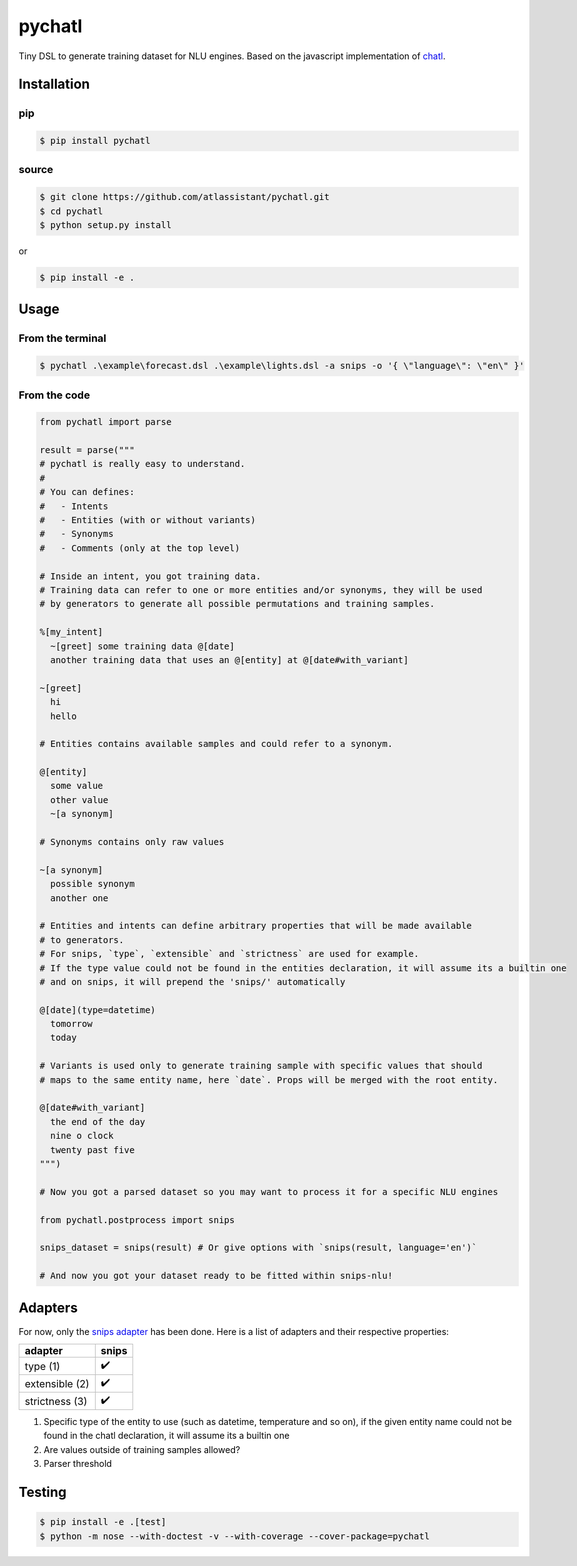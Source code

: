 pychatl |travis| |coveralls| |pypi| |license|
=================================

.. |travis| image:: https://travis-ci.org/atlassistant/pychatl.svg?branch=master
    :target: https://travis-ci.org/atlassistant/pychatl

.. |coveralls| image:: https://coveralls.io/repos/github/atlassistant/pychatl/badge.svg?branch=master
    :target: https://coveralls.io/github/atlassistant/pychatl?branch=master

.. |pypi| image:: https://badge.fury.io/py/pychatl.svg
    :target: https://badge.fury.io/py/pychatl

.. |license| image:: https://img.shields.io/badge/License-GPL%20v3-blue.svg
    :target: https://www.gnu.org/licenses/gpl-3.0

Tiny DSL to generate training dataset for NLU engines. Based on the javascript implementation of `chatl <https://github.com/atlassistant/chatl>`_.

Installation
------------

pip
~~~

.. code-block:: bash

  $ pip install pychatl

source
~~~~~~

.. code-block:: bash

  $ git clone https://github.com/atlassistant/pychatl.git
  $ cd pychatl
  $ python setup.py install

or

.. code-block:: bash

  $ pip install -e .

Usage
-----

From the terminal
~~~~~~~~~~~~~~~~~

.. code-block:: bash

  $ pychatl .\example\forecast.dsl .\example\lights.dsl -a snips -o '{ \"language\": \"en\" }'

From the code
~~~~~~~~~~~~~

.. code-block:: python

  from pychatl import parse

  result = parse("""
  # pychatl is really easy to understand.
  #
  # You can defines:
  #   - Intents
  #   - Entities (with or without variants)
  #   - Synonyms
  #   - Comments (only at the top level)

  # Inside an intent, you got training data.
  # Training data can refer to one or more entities and/or synonyms, they will be used
  # by generators to generate all possible permutations and training samples.

  %[my_intent]
    ~[greet] some training data @[date]
    another training data that uses an @[entity] at @[date#with_variant]

  ~[greet]
    hi
    hello

  # Entities contains available samples and could refer to a synonym.

  @[entity]
    some value
    other value
    ~[a synonym]

  # Synonyms contains only raw values

  ~[a synonym]
    possible synonym
    another one

  # Entities and intents can define arbitrary properties that will be made available
  # to generators.
  # For snips, `type`, `extensible` and `strictness` are used for example.
  # If the type value could not be found in the entities declaration, it will assume its a builtin one
  # and on snips, it will prepend the 'snips/' automatically

  @[date](type=datetime)
    tomorrow
    today

  # Variants is used only to generate training sample with specific values that should
  # maps to the same entity name, here `date`. Props will be merged with the root entity.

  @[date#with_variant]
    the end of the day
    nine o clock
    twenty past five
  """)

  # Now you got a parsed dataset so you may want to process it for a specific NLU engines

  from pychatl.postprocess import snips

  snips_dataset = snips(result) # Or give options with `snips(result, language='en')`

  # And now you got your dataset ready to be fitted within snips-nlu!

Adapters
--------

For now, only the `snips adapter <https://github.com/snipsco/snips-nlu>`_ has been done. Here is a list of adapters and their respective properties:

+-----------------+----------------------+
| adapter         | snips                |
+=================+======================+
| type (1)        | ✔️                   |
+-----------------+----------------------+
| extensible (2)  | ✔️                   |
+-----------------+----------------------+
| strictness (3)  | ✔️                   |
+-----------------+----------------------+

1. Specific type of the entity to use (such as datetime, temperature and so on), if the given entity name could not be found in the chatl declaration, it will assume its a builtin one
2. Are values outside of training samples allowed?
3. Parser threshold

Testing
-------

.. code-block:: bash

  $ pip install -e .[test]
  $ python -m nose --with-doctest -v --with-coverage --cover-package=pychatl
